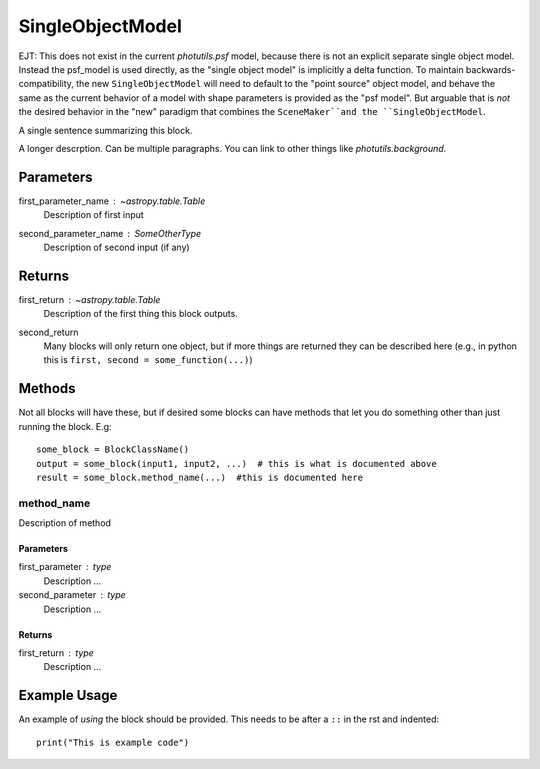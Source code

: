 SingleObjectModel
=================

EJT: This does not exist in the current `photutils.psf` model, because there is not
an explicit separate single object model.  Instead the psf_model is used
directly, as the "single object model" is implicitly a delta function.  To
maintain backwards-compatibility, the new ``SingleObjectModel`` will need to
default to the "point source" object model, and behave the same as the current
behavior of a model with shape parameters is provided as the "psf model".  But
arguable that is *not* the desired behavior in the "new" paradigm that combines
the ``SceneMaker``and the ``SingleObjectModel``.

A single sentence summarizing this block.

A longer descrption.  Can be multiple paragraphs.  You can link to other things
like `photutils.background`.

Parameters
----------

first_parameter_name : `~astropy.table.Table`
    Description of first input

second_parameter_name : SomeOtherType
    Description of second input (if any)

Returns
-------

first_return : `~astropy.table.Table`
    Description of the first thing this block outputs.

second_return
    Many blocks will only return one object, but if more things are returned
    they can be described here (e.g., in python this is
    ``first, second = some_function(...)``)


Methods
-------

Not all blocks will have these, but if desired some blocks can have methods that
let you do something other than just running the block.  E.g::

    some_block = BlockClassName()
    output = some_block(input1, input2, ...)  # this is what is documented above
    result = some_block.method_name(...)  #this is documented here

method_name
^^^^^^^^^^^

Description of method

Parameters
""""""""""

first_parameter : type
    Description ...

second_parameter : type
    Description ...

Returns
"""""""

first_return : type
    Description ...


Example Usage
-------------

An example of *using* the block should be provided.  This needs to be after a
``::`` in the rst and indented::

    print("This is example code")
